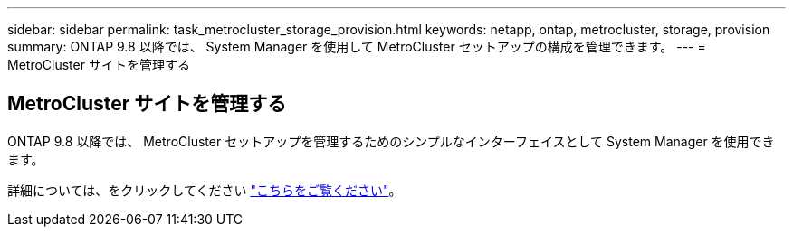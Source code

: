 ---
sidebar: sidebar 
permalink: task_metrocluster_storage_provision.html 
keywords: netapp, ontap, metrocluster, storage, provision 
summary: ONTAP 9.8 以降では、 System Manager を使用して MetroCluster セットアップの構成を管理できます。 
---
= MetroCluster サイトを管理する




== MetroCluster サイトを管理する

[role="lead"]
ONTAP 9.8 以降では、 MetroCluster セットアップを管理するためのシンプルなインターフェイスとして System Manager を使用できます。

詳細については、をクリックしてください link:concept_metrocluster_manage_nodes.html["こちらをご覧ください"]。
